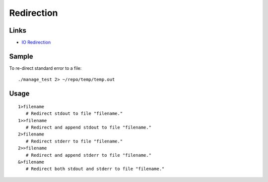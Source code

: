 Redirection
***********

Links
=====

- `IO Redirection`_

Sample
======

To re-direct standard error to a file:

::

  ./manage_test 2> ~/repo/temp/temp.out

Usage
=====

::

   1>filename
      # Redirect stdout to file "filename."
   1>>filename
      # Redirect and append stdout to file "filename."
   2>filename
      # Redirect stderr to file "filename."
   2>>filename
      # Redirect and append stderr to file "filename."
   &>filename
      # Redirect both stdout and stderr to file "filename."


.. _`IO Redirection`: http://tldp.org/LDP/abs/html/io-redirection.html


